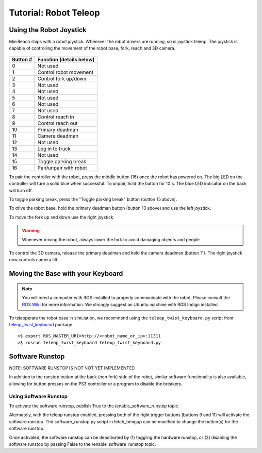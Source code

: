 Tutorial: Robot Teleop
======================

Using the Robot Joystick
------------------------
.. embed-pt

MiniReach ships with a robot joystick.
Whenever the robot drivers are running, so is joystick teleop.
The joystick is capable of controlling the movement of the robot
base, fork, reach and 3D camera.

.. figure:: _static/joystick_numbered.png
   :width: 100%
   :align: center
   :figclass: align-centered

.. figure:: _static/joystick_numbered2.png
   :width: 100%
   :align: center
   :figclass: align-centered

======== =================================
Button # Function (details below)
======== =================================
 0       Not used 
 1       Control robot movement 
 2       Control fork up/down
 3       Not used
 4       Not used
 5       Not used
 6       Not used
 7       Not used
 8       Control reach in
 9       Control reach out
 10      Primary deadman
 11      Camera deadman
 12      Not used
 13      Log in to truck
 14      Not used
 15      Toggle parking break
 16      Pair/unpair with robot
======== =================================

To pair the controller with the robot, press the middle button (16) once
the robot has powered on. The big LED on the controller will turn a solid 
blue when successful.
To unpair, hold the button for 10 s. The blue LED indicator on the back will turn off.

To toggle parking break, press the "Toggle parking break" button (button 15 above).

To drive the robot base, hold the primary deadman button (button 10
above) and use the left joystick.

To move the fork up and down use the right joystick.

.. warning::

    Whenever driving the robot, always lower the fork to avoid damaging objects and people

To control the 3D camera, release the primary deadman and hold the camera 
deadman (button 11). The right joystick now controls camera tilt.


Moving the Base with your Keyboard
----------------------------------

.. note::

   You will need a computer with ROS installed to properly
   communicate with the robot. Please consult the `ROS Wiki <http://wiki.ros.org/indigo/Installation>`_
   for more information. We strongly suggest an Ubuntu machine
   with ROS Indigo installed.

To teleoperate the robot base in simulation, we recommend
using the ``teleop_twist_keyboard.py`` script from
`teleop_twist_keyboard <http://wiki.ros.org/teleop_twist_keyboard>`_
package.

::

  >$ export ROS_MASTER_URI=http://<robot_name_or_ip>:11311
  >$ rosrun teleop_twist_keyboard teleop_twist_keyboard.py


Software Runstop
----------------

NOTE: SOFTWARE RUNSTOP IS NOT NOT YET IMPLEMENTED

In addition to the runstop button at the back (non fork) side of the robot, similar software
functionality is also available, allowing for button presses on the
PS3 controller or a program to disable the breakers.

Using Software Runstop
~~~~~~~~~~~~~~~~~~~~~~

To activate the software runstop, publish True to the /enable_software_runstop
topic.

Alternately, with the teleop runstop enabled, pressing both of the right
trigger buttons (buttons 9 and 11) will activate the software runstop.
The software_runstop.py script in fetch_bringup can be modified to change
the button(s) for the software runstop.

Once activated, the software runstop can be deactivated by (1) toggling the
hardware runstop, or (2) disabling the software runstop by passing False to
the /enable_software_runstop topic.

